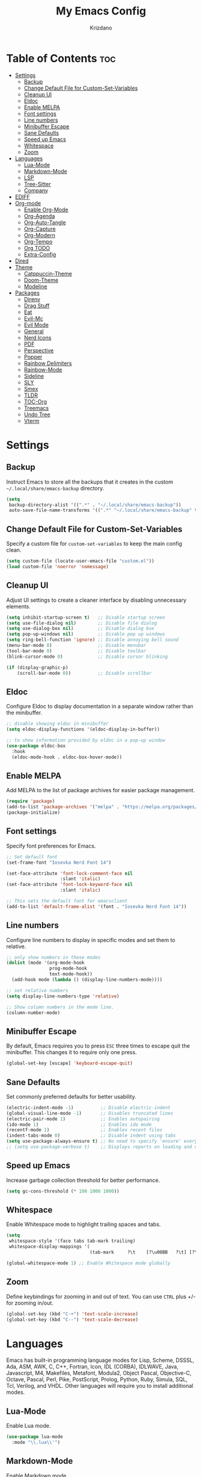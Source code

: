 #+TITLE: My Emacs Config
#+AUTHOR: Krizdano
#+PROPERTY: header-args :tangle ~/.config/emacs/init.el
#+auto_tangle: t
#+DESCRIPTION: My personal Emacs configuration
#+STARTUP: overview

* Table of Contents :toc:
- [[#settings][Settings]]
  - [[#backup][Backup]]
  - [[#change-default-file-for-custom-set-variables][Change Default File for Custom-Set-Variables]]
  - [[#cleanup-ui][Cleanup UI]]
  - [[#eldoc][Eldoc]]
  - [[#enable-melpa][Enable MELPA]]
  - [[#font-settings][Font settings]]
  - [[#line-numbers][Line numbers]]
  - [[#minibuffer-escape][Minibuffer Escape]]
  - [[#sane-defaults][Sane Defaults]]
  - [[#speed-up-emacs][Speed up Emacs]]
  - [[#whitespace][Whitespace]]
  - [[#zoom][Zoom]]
- [[#languages][Languages]]
  - [[#lua-mode][Lua-Mode]]
  - [[#markdown-mode][Markdown-Mode]]
  - [[#lsp][LSP]]
  - [[#tree-sitter][Tree-Sitter]]
  - [[#company][Company]]
- [[#ediff][EDIFF]]
- [[#org-mode][Org-mode]]
  - [[#enable-org-mode][Enable Org-Mode]]
  - [[#org-agenda][Org-Agenda]]
  - [[#org-auto-tangle][Org-Auto-Tangle]]
  - [[#org-capture][Org-Capture]]
  - [[#org-modern][Org-Modern]]
  - [[#org-tempo][Org-Tempo]]
  - [[#org-todo][Org TODO]]
  - [[#extra-config][Extra-Config]]
- [[#dired][Dired]]
- [[#theme][Theme]]
  - [[#catppuccin-theme][Catppuccin-Theme]]
  - [[#doom-theme][Doom-Theme]]
  - [[#modeline][Modeline]]
- [[#packages][Packages]]
  - [[#direnv][Direnv]]
  - [[#drag-stuff][Drag Stuff]]
  - [[#eat][Eat]]
  - [[#evil-mc][Evil-Mc]]
  - [[#evil-mode][Evil Mode]]
  - [[#general][General]]
  - [[#nerd-icons][Nerd Icons]]
  - [[#pdf][PDF]]
  - [[#perspective][Perspective]]
  - [[#popper][Popper]]
  - [[#rainbow-delimiters][Rainbow Delimiters]]
  - [[#rainbow-mode][Rainbow-Mode]]
  - [[#sideline][Sideline]]
  - [[#sly][SLY]]
  - [[#smex][Smex]]
  - [[#tldr][TLDR]]
  - [[#toc-org][TOC-Org]]
  - [[#treemacs][Treemacs]]
  - [[#undo-tree][Undo Tree]]
  - [[#vterm][Vterm]]

* Settings
** Backup
Instruct Emacs to store all the backups that it creates in the custom =~/.local/share/emacs-backup= directory.

#+begin_src emacs-lisp
  (setq
   backup-directory-alist '((".*" . "~/.local/share/emacs-backup"))
   auto-save-file-name-transforms '((".*" "~/.local/share/emacs-backup" t)))
#+end_src

** Change Default File for Custom-Set-Variables
Specify a custom file for =custom-set-variables= to keep the main config clean.

#+begin_src emacs-lisp
(setq custom-file (locate-user-emacs-file "custom.el"))
(load custom-file 'noerror 'nomessage)
#+end_src

** Cleanup UI
Adjust UI settings to create a cleaner interface by disabling unnecessary elements.

#+begin_src emacs-lisp
  (setq inhibit-startup-screen t)   ;; Disable startup screen
  (setq use-file-dialog nil)        ;; Disable file dialog
  (setq use-dialog-box nil)         ;; Disable dialog box
  (setq pop-up-windows nil)         ;; Disable pop up windows
  (setq ring-bell-function 'ignore) ;; Disable annoying bell sound
  (menu-bar-mode 0)                 ;; Disable menubar
  (tool-bar-mode 0)                 ;; Disable toolbar
  (blink-cursor-mode 0)             ;; Disable cursor blinking

  (if (display-graphic-p)
      (scroll-bar-mode 0))          ;; Disable scrollbar
#+end_src

** Eldoc
Configure Eldoc to display documentation in a separate window rather than the minibuffer.

#+begin_src emacs-lisp
  ;; disable showing eldoc in minibuffer
  (setq eldoc-display-functions '(eldoc-display-in-buffer))

  ;; to show information provided by eldoc in a pop-up window
  (use-package eldoc-box
    :hook
    (eldoc-mode-hook . eldoc-box-hover-mode))
#+end_src

** Enable MELPA

Add MELPA to the list of package archives for easier package management.
#+begin_src emacs-lisp
  (require 'package)
  (add-to-list 'package-archives '("melpa" . "https://melpa.org/packages/") t)
  (package-initialize)
#+end_src

** Font settings
Specify font preferences for Emacs.

#+begin_src emacs-lisp
  ;; Set default font
  (set-frame-font "Iosevka Nerd Font 14")

  (set-face-attribute 'font-lock-comment-face nil
                      :slant 'italic)
  (set-face-attribute 'font-lock-keyword-face nil
                      :slant 'italic)

  ;; This sets the default font for emacsclient
  (add-to-list 'default-frame-alist '(font . "Iosevka Nerd Font 14"))
#+end_src

** Line numbers
Configure line numbers to display in specific modes and set them to relative.

#+begin_src emacs-lisp
  ;; only show numbers in these modes
  (dolist (mode '(org-mode-hook
                  prog-mode-hook
                  text-mode-hook))
    (add-hook mode (lambda () (display-line-numbers-mode))))

  ;; set relative numbers
  (setq display-line-numbers-type 'relative)

  ;; Show column numbers in the mode line.
  (column-number-mode)
#+end_src

** Minibuffer Escape
By default, Emacs requires you to press =ESC= three times to escape quit the minibuffer. This changes it to require only one press.

#+begin_src emacs-lisp
  (global-set-key [escape] 'keyboard-escape-quit)
#+end_src

** Sane Defaults
Set commonly preferred defaults for better usability.

#+begin_src emacs-lisp
  (electric-indent-mode -1)          ;; Disable electric-indent
  (global-visual-line-mode -1)       ;; Disables truncated lines
  (electric-pair-mode 1)             ;; Enables autopairing
  (ido-mode 1)                       ;; Enables ido mode
  (recentf-mode 1)                   ;; Enables recent files
  (indent-tabs-mode 0)               ;; Disable indent using tabs
  (setq use-package-always-ensure t) ;; No need to specify 'ensure' every time when using use-package.
  ;; (setq use-package-verbose t)    ;; Displays reports on loading and configuration details.
#+end_src

** Speed up Emacs
Increase garbage collection threshold for better performance.

#+begin_src emacs-lisp
  (setq gc-cons-threshold (* 100 1000 1000))
#+end_src

** Whitespace
Enable Whitespace mode to highlight trailing spaces and tabs.

#+begin_src emacs-lisp
  (setq
   whitespace-style '(face tabs tab-mark trailing)
   whitespace-display-mappings '(
                                 (tab-mark     ?\t    [?\u00BB   ?\t] [?\\ ?\t])))

  (global-whitespace-mode 1) ;; Enable Whitespace mode globally
#+end_src

** Zoom
Define keybindings for zooming in and out of text. You can use =CTRL= plus +/- for zooming in/out.

#+begin_src emacs-lisp
  (global-set-key (kbd "C-+") 'text-scale-increase)
  (global-set-key (kbd "C--") 'text-scale-decrease)
#+end_src

* Languages
Emacs has built-in programming language modes for Lisp, Scheme, DSSSL, Ada, ASM, AWK, C, C++, Fortran, Icon, IDL (CORBA),
IDLWAVE, Java, Javascript, M4, Makefiles, Metafont, Modula2, Object Pascal, Objective-C, Octave, Pascal, Perl, Pike, PostScript,
Prolog, Python, Ruby, Simula, SQL, Tcl, Verilog, and VHDL. Other languages will require you to install additional modes.

** Lua-Mode
Enable Lua mode.

#+begin_src emacs-lisp
  (use-package lua-mode
    :mode "\\.lua\\'")
#+end_src

** Markdown-Mode
Enable Markdown mode.

#+begin_src emacs-lisp
  (use-package markdown-mode
    :mode "\\.md\\'")

#+end_src

** LSP
*** Eglot
[[https://github.com/joaotavora/eglot][Eglot]] is a built-in Emacs client for LSP servers.

#+begin_src emacs-lisp
  (use-package eglot
    :hook
    ((python-ts-mode . eglot-ensure)
     (c-ts-mode . eglot-ensure)
     (rust-ts-mode . eglot-ensure)
     (nix-ts-mode . eglot-ensure)))
#+end_src


** Tree-Sitter
Configure Tree-sitter for improved syntax highlighting.

#+begin_src emacs-lisp
  ;; define sources
  (setq treesit-language-source-alist
        '((rust "https://github.com/tree-sitter/tree-sitter-rust")
          (python "https://github.com/tree-sitter/tree-sitter-python")
          (yaml "https://github.com/ikatyang/tree-sitter-yaml")
          (nix "https://github.com/nix-community/tree-sitter-nix")))

  ;; remap modes to use tss mode
  (setq major-mode-remap-alist
        '(;(c-mode . c-ts-mode)
          (sh-mode . bash-ts-mode)
          (python-mode . python-ts-mode)))

  ;; Set treesit-font-lock-level to 4
  (setq treesit-font-lock-level 4)
#+end_src

*** C
Enable Tree-sitter support for C.

#+begin_src emacs-lisp
  (use-package c-ts-mode
    :mode "\\.c\\'")
#+end_src

*** Nix
Enable Tree-sitter support for Nix.

#+begin_src emacs-lisp
  (use-package nix-ts-mode
    :mode "\\.nix\\'")
#+end_src

*** Rust
Enable Tree-sitter support for Rust.

#+begin_src emacs-lisp
  (use-package rust-ts-mode
    :mode "\\.rs\\'")
#+end_src

*** YAML
Enable Tree-sitter support for YAML.

#+begin_src emacs-lisp
  (use-package yaml-ts-mode
    :mode "\\.yaml\\'")
#+end_src

** Company
[[https://github.com/company-mode/company-mode][Company]] is a text-completion framework for Emacs.

#+begin_src emacs-lisp
  (use-package company
    :after eglot
    :custom
    (company-begin-commands '(self-insert-command))
    (company-idle-delay .1)
    ;; (company-show-numbers t)
    (company-tooltip-align-annotations t)
    (global-company-mode t))

   (use-package company-box
     :after company
     :hook (company-mode . company-box-mode))
#+end_src

* EDIFF
=ediff= is a diff program that is built into Emacs. By default, =ediff= splits files vertically and places the =help= frame in its own window.
This configuration changes this so the two files are splithorizontally and the =help= frame appears as a lower split within the existing window.
Also, the function =my-ediff-hook= sets keys =n= and =e= (vim keys for ~colemak-dh~) for moving to =next= and =prev= diffs. By default, this is set
to =n= and =p=.

#+begin_quote
code stolen from [[https://gitlab.com/dwt1/dotfiles/-/blob/master/.config/emacs/config.org][distrotube's repo]]
#+end_quote

#+begin_src emacs-lisp
  (setq ediff-split-window-function 'split-window-horizontally
        ediff-window-setup-function 'ediff-setup-windows-plain)

  (defun my-ediff-hook ()
    (ediff-setup-keymap)
    (define-key ediff-mode-map "n" 'ediff-next-difference)
    (define-key ediff-mode-map "e" 'ediff-previous-difference))

  (add-hook 'ediff-mode-hook 'my-ediff-hook)
#+end_src

* Org-mode
Settings related to Org mode.
** Enable Org-Mode
Enable Org-mode features and configuration.

#+begin_src emacs-lisp
  (use-package org
    :defer 0
    :config
    (setq org-list-allow-alphabetical t
          org-return-follows-link t
          org-fold-catch-invisible-edits 'show-and-error

          ;; set directories
          org-directory "~/Documents/Org"
          org-journal-dir "~/Documents/Org/journal/")

    ;; indent based on heading level
    (add-hook 'org-mode-hook 'org-indent-mode)
    (org-mode))
#+end_src

** Org-Agenda
Configure org-agenda for managing tasks and schedules.

#+begin_src emacs-lisp
  (use-package org-agenda
    :ensure nil
    :commands org-agenda
    :config
    (setq  org-agenda-files (list "journal/todo.org")
           org-agenda-start-with-log-mode t
           org-log-done 'time
           org-log-into-drawer t))
#+end_src

** Org-Auto-Tangle
[[https://github.com/yilkalargaw/org-auto-tangle][Org-auto-tangle]] is a simple Emacs package that allows you to automatically tangle Org files on save by adding the option =#+auto_tangle:= t in your Org file.

#+begin_src emacs-lisp
  (use-package org-auto-tangle
    :hook (org-mode . org-auto-tangle-mode))
#+end_src

** Org-Capture
Set up org-capture for quick note-taking.

#+begin_src emacs-lisp
  (use-package org-capture
    :ensure nil
    :commands org-capture
    :config
    (setq org-capture-templates
          `(("t" "Tasks/Projects")
            ("tt" "TASK" entry (file+olp "journal/todo.org" "Inbox")
             "* TODO %?\n %U\n %a\n %i" :empty-lines 1)

            ("tp" "PROJECTS" entry (file+olp "journal/todo.org" "Inbox")
             "* PROJECT %?\n %U\n %a\n %i" :empty-lines 1)

            ("ts" "STUDIES" entry (file+olp "journal/todo.org" "Inbox")
             "* STUDIES %?\n %U\n %a\n %i" :empty-lines 1)

            ("tr" "RESOURCES" item (file+olp "journal/resources.org" "Other Stuff")
             "- [[%^{link}][%^{description}]] - *%?*\n %i" :append t)

            ("td" "Cash" table-line (file+headline "journal/invoice.org" "Invoice")
             "| %U | %^{Category} | %^{Amount} | %^{Account} | %^{items} |" :kill-buffer t))))
#+end_src

** Org-Modern
[[https://github.com/minad/org-modern][Org-modern]] implements a modern style for your Org buffers using font locking and text properties.
The package styles headlines, keywords, tables and source blocks. The styling is configurable, you can
enable, disable or modify the style of each syntax element individually via the =org-modern= customization group.

#+begin_src emacs-lisp

  (use-package org-modern
    :hook
    (org-mode . org-modern-mode)
    :config
    (setq org-modern-star "replace"
          org-hide-emphasis-markers t
          org-modern-block-fringe nil
          org-modern-replace-stars "◉○◉○◉"
          org-modern-list '((?+ . "•") (?- . "•"))))
#+end_src


** Org-Tempo
[[https://github.com/dangom/org-mode/blob/master/lisp/org-tempo.el][Org-tempo]] is a module within Org that is disabled by default. =Org-tempo= allows for =<s= followed by =TAB= to expand to a =begin_src= tag.
Other expansions available include:

| Typing the below + TAB | Expands to …                        |
|------------------------+--------------------------------------|
| <a                     | =#+BEGIN_EXPORT ascii= … =#+END_EXPORT= |
| <C                     | =#+BEGIN_COMMENT= … =#+END_COMMENT=     |
| <e                     | =#+BEGIN_EXAMPLE= … =#+END_EXAMPLE=     |
| <E                     | =#+BEGIN_EXPORT= … =#+END_EXPORT=       |
| <h                     | =#+BEGIN_EXPORT html= … =#+END_EXPORT=  |
| <l                     | =#+BEGIN_EXPORT latex= … =#+END_EXPORT= |
| <q                     | =#+BEGIN_QUOTE= … =#+END_QUOTE=         |
| <s                     | =#+BEGIN_SRC= … =#+END_SRC=             |
| <v                     | =#+BEGIN_VERSE= … =#+END_VERSE=         |


#+begin_src emacs-lisp
    (require 'org-tempo)
#+end_src

** Org TODO
Define additional TODO words for Org mode.

#+begin_src emacs-lisp
  (setq
   org-todo-keywords
   '((sequence
      "TODO(t)"          ; day to day tasks
      "PROJECT(p)"       ; Personal projects
      "INPROGRESS(i)"    ; Tasks that are in progress
      "STUDIES(s)"       ; study related
      "|"                ; The pipe necessary to separate "active" states and "inactive" states
      "DONE(d)"          ; Task has been completed
      "CANCELLED(c)")))  ; Task has been cancelled
#+end_src


** Extra-Config
Add extra configurations for Org mode.

#+begin_src emacs-lisp
  ;; The following prevents <> from auto-pairing when electric-pair-mode is on.
  ;; Otherwise, org-tempo is broken when you try to <s TAB...
  (add-hook 'org-mode-hook (lambda ()
                             (setq-local electric-pair-inhibit-predicate
                                         `(lambda (c)
                                            (if (char-equal c ?<) t (,electric-pair-inhibit-predicate c))))))

  (custom-set-faces
   '(org-code ((t (:foreground "#89dceb" :background: nil :slant italic :weight bold))))
   '(org-verbatim ((t (:foreground "#f38ba8" :background: nil :slant italic :weight bold)))))
#+end_src

* Dired
Configure =dired=, a built-in file manager for Emacs.

#+begin_src emacs-lisp
  (use-package dired
    :ensure nil
    :commands (dired dired-jump)
    )

  ;; Install dired open to open files in default applications
  (use-package dired-open
    :after dired evil-collection
    :config
    (evil-collection-define-key 'normal 'dired-mode-map
      "h" 'dired-up-directory
      "l" 'dired-open-file
      "S" 'dired-do-delete
      "p" 'dired-do-rename
      "o" 'dired-open-xdg)
    (setq dired-open-extensions '(("gif" . "imv")
                                  ("jpg" . "imv")
                                  ("jpeg" . "imv")
                                  ("png" . "imv")
                                  ("mp4" . "mpv")
                                  ("mp3" . "mpv")
                                  ("mkv" . "mpv")
                                  ("pdf" . "firefox"))))
#+end_src

Automatically refresh =dired= buffers when files get added or deleted from the directory currently browsing.

#+begin_src emacs-lisp
  (setq global-auto-revert-non-file-buffers t)
#+end_src

* Theme
Settings related to visual themes.

** Catppuccin-Theme
Set the =Catppuccin theme= as the default theme.

#+begin_src emacs-lisp
  (use-package catppuccin-theme
    :config
    (load-theme 'catppuccin t))
#+end_src

** Doom-Theme
Install the =Doom themes= packages.

#+begin_src emacs-lisp
  (use-package doom-themes
    :config
    ;; Global settings (defaults)
    ;;   (setq doom-themes-enable-bold t    ; if nil, bold is universally disabled
    ;;         doom-themes-enable-italic t) ; if nil, italics is universally disabled
    ;;   ;; set default theme to load
    ;;   (load-theme 'doom-tokyo-night t)
    ;;   ;; Corrects (and improves) org-mode's native fontification.
    ;;   (doom-themes-org-config)
    )

#+end_src

** Modeline
Replace the default modeline with [[https://github.com/seagle0128/doom-modeline][Doom Modeline]].

#+begin_src emacs-lisp
  (use-package doom-modeline
    :init (doom-modeline-mode 1)
    :config
    (setq doom-modeline-height 30       ;; sets modeline height
          doom-modeline-bar-width 5     ;; sets right bar width
          doom-modeline-persp-name t    ;; sets perspective name to modeline
          doom-mode-line-persp-icon t)) ;; adds folder icon next to perspective name
#+end_src

* Packages
List of external packages for enhanced functionality.

** Direnv
This package provides [[https://direnv.net/][direnv]] integration for Emacs.

#+begin_src emacs-lisp
  (use-package direnv
    :config
    (setq direnv-always-show-summary nil)
    (direnv-mode))
#+end_src

** Drag Stuff
The [[https://github.com/rejeep/drag-stuff.el][Drag Stuff]] minor mode allows dragging text (words, regions, lines) with M-up, M-down, M-left, and M-right."

#+begin_src emacs-lisp
  (use-package drag-stuff
    :init
    (drag-stuff-global-mode)
    (drag-stuff-define-keys))
#+end_src


** Eat
[[https://codeberg.org/akib/emacs-eat][Eat]] (Emulate A Terminal) is a terminal emulator. It can run most (if not all) full-screen terminal programs, including Emacs.

#+begin_src emacs-lisp
  (use-package eat
    :commands eat)
#+end_src

** Evil-Mc
[[https://github.com/gabesoft/evil-mc][Evil-mc]] is a multiple cursors implementation for Evil mode.

#+begin_src emacs-lisp
  (use-package evil-mc
    :after evil)
#+end_src

** Evil Mode
[[https://github.com/emacs-evil/evil][Evil]] is an extensible vim layer for Emacs.

#+begin_src emacs-lisp
  (use-package evil
    :init
    (setq evil-want-keybinding nil) ;; For evil-collection
    (setq evil-want-vsplit-window-right t)
    (setq evil-want-split-window-below t)

    :config
    ;; Change q and wq to kill buffers instead of emacs
    (evil-ex-define-cmd "q" 'kill-current-buffer)
    (evil-ex-define-cmd "wq" 'save-and-kill-this-buffer)
    (defun save-and-kill-this-buffer()(interactive)(save-buffer)(kill-current-buffer))

    (evil-set-undo-system 'undo-tree)

    ;; Default to insert mode on these buffers
    (evil-set-initial-state 'eat-mode 'insert)
    (evil-set-initial-state 'vterm-mode 'insert)

    (evil-mode))


  (use-package evil-collection
    :after evil
    :config
    (defun my-hjkl-rotation (_mode mode-keymaps &rest _rest)
      (evil-collection-translate-key 'normal mode-keymaps
        "m" "h"
        "n" "j"
        "e" "k"
        "i" "l"
        ";" "p"
        "c" "x"
        "s" "d"
        "S" "D"
        "d" "c"
        "l" "u"
        "u" "i"))

    ;; Called after evil-collection makes its keybindings
    (add-hook 'evil-collection-setup-hook #'my-hjkl-rotation)
    (setq evil-collection-mode-list '(dashboard dired vterm ibuffer agenda help))
    (evil-collection-init))
    #+end_src

*** keybindings for colemak-dh
I have configured Evil keybindings to support =Colemak-DH=.

**** All Modes
Keybindngs specific to all =vim= modes.

#+begin_src emacs-lisp
  (evil-define-key '(motion normal visual) 'global "n" 'evil-next-visual-line)
  (evil-define-key '(motion normal visual) 'global "e" 'evil-previous-visual-line)
  (evil-define-key '(normal motion visual) 'global "i" 'evil-forward-char)
  (evil-define-key '(motion normal visual) 'global "m" 'evil-backward-char)
  (evil-define-key '(motion normal) 'global "j" 'evil-yank)
  (evil-define-key '(motion normal) 'global "J" 'evil-yank-line)
  (evil-define-key '(motion normal) 'global ";" 'evil-paste-after)
  (evil-define-key '(motion normal) 'global ":" 'evil-paste-before)
  (evil-define-key '(motion normal visual) 'global "O" 'evil-ex)
  (evil-define-key '(motion normal) 'global "k" 'evil-search-next)
  (evil-define-key '(motion normal) 'global "K" 'evil-search-previous)
#+end_src

**** Normal-Mode
Keybindings specific to =vim= Normal mode.

#+begin_src emacs-lisp
  (define-key evil-normal-state-map "U" 'evil-insert-line)
  (define-key evil-normal-state-map "u" 'evil-insert)
  (define-key evil-normal-state-map "y" 'evil-open-below)
  (define-key evil-normal-state-map "Y" 'evil-open-above)
  (define-key evil-normal-state-map "p" 'evil-replace)
  (define-key evil-normal-state-map "P" 'evil-enter-replace-state)
  (define-key evil-normal-state-map "c" 'evil-delete-char)
  (define-key evil-normal-state-map "C" 'evil-delete-backward-char)
  (define-key evil-normal-state-map "s" 'evil-delete)
  (define-key evil-normal-state-map "S" 'evil-delete-line)
  (define-key evil-normal-state-map "d" 'evil-change)
  (define-key evil-normal-state-map "D" 'evil-change-line)
  (define-key evil-normal-state-map "x" 'evil-toggle-fold)

  ;; undo
  (define-key evil-normal-state-map "l" 'evil-undo)
  (define-key evil-normal-state-map "\C-p" 'evil-redo)
#+end_src

**** Visual-Mode
Keybindings specific to =vim= Visual mode.

#+begin_src emacs-lisp
  (define-key evil-visual-state-map (kbd "l") 'evil-downcase)
  (define-key evil-visual-state-map (kbd "L") 'evil-upcase)
  (define-key evil-visual-state-map (kbd "u") 'evil-insert)
  (define-key evil-visual-state-map (kbd "u")  evil-inner-text-objects-map)
#+end_src

**** Motion
Keybindings specific to =vim= motions.

#+begin_src emacs-lisp
  (define-key evil-motion-state-map "z" 'evil-backward-word-begin)
  (define-key evil-motion-state-map "Z" 'evil-backward-word-begin)
  (define-key evil-motion-state-map "f" 'evil-forward-word-end)
  (define-key evil-motion-state-map "F" 'evil-forward-word-end)
  (define-key evil-motion-state-map "t" 'evil-find-char)
  (define-key evil-motion-state-map "T" 'evil-find-char-backward)
#+end_src

**** Window Management
Keybindings for window management.

#+begin_src emacs-lisp
  (define-key evil-normal-state-map "M" 'evil-window-left)
  (define-key evil-normal-state-map "I" 'evil-window-right)
  (define-key evil-normal-state-map "N" 'evil-window-down)
  (define-key evil-normal-state-map "E" 'evil-window-up)
  (define-key evil-normal-state-map "H" 'evil-window-split)
  (define-key evil-normal-state-map "R" 'evil-window-vsplit)
#+end_src

**** Comment or Uncomment
Keybinding for commenting/uncommenting lines.

#+begin_src emacs-lisp
  (define-key evil-visual-state-map "gd" 'comment-or-uncomment-region)
  (define-key evil-normal-state-map "gd" 'comment-line)
#+end_src

**** Operator-Pending-State
Keybindings specific to operator-pending-state.

#+begin_src emacs-lisp
  (define-key evil-operator-state-map "i" nil)
  (define-key evil-operator-state-map "u" evil-inner-text-objects-map)
#+end_src

**** Disable specific keybindigs.

#+begin_src emacs-lisp
  (define-key evil-normal-state-map "z" nil)
  (define-key evil-normal-state-map "Z" nil)

  (define-key evil-motion-state-map (kbd "RET") nil)
  (define-key evil-motion-state-map (kbd "SPC") nil)
  (define-key evil-motion-state-map (kbd "TAB") nil)
#+end_src

** General
[[https://github.com/noctuid/general.el][General]] simplifies keybinding in Emacs for both evil and non-evil users.

#+begin_src emacs-lisp
  (use-package general
    :config
    (general-evil-setup)

    (general-create-definer leader-key
      :states 'normal
      :keymaps 'override
      :prefix "SPC"
      :global-prefix "M-SPC")

    (leader-key
      "." 'find-file
      "n" 'previous-buffer
      "e" 'next-buffer
      "u" 'ibuffer
      "l" 'undo-tree-visualize
      "f" 'eval-region
      "a" 'async-shell-command
      "q" 'evil-quit
      "w" 'kill-buffer
      "x" 'multi-vterm-dedicated-toggle
      "b" 'vterm
      "RET" 'evil-toggle-fold
      "p" 'recentf-open-files
      "m" 'eldoc-box-help-at-point
      "t" 'compile
      "r" 'maximize-window
      "s" '(lambda () (interactive) (dired "."))
      "i" '(lambda () (interactive) (load-file "~/.config/emacs/init.el"))
      "d" '(lambda () (interactive) (find-file "~/.config/nixconfig/docs/emacs-config.org"))
      "k" '(lambda () (interactive) (find-file "~/Documents/Org/journal/index.org"))

      ;; org
      "y a" 'org-agenda
      "y d" 'org-capture

      ;;perspective config
      "; r" 'persp-switch
      "; e" 'persp-kill
      "1" '(lambda () (interactive) (persp-switch-by-number 1))
      "2" '(lambda () (interactive) (persp-switch-by-number 2))
      "3" '(lambda () (interactive) (persp-switch-by-number 3))
      "4" '(lambda () (interactive) (persp-switch-by-number 4))
      "5" '(lambda () (interactive) (persp-switch-by-number 5))
      "6" '(lambda () (interactive) (persp-switch-by-number 6))
      "SPC" 'smex))
#+end_src

** Nerd Icons
[[https://github.com/rainstormstudio/nerd-icons.el][Nerd-icons]] is a library for easily using [[https://github.com/ryanoasis/nerd-fonts][Nerd Font]] icons inside Emacs. It works on both GUI and terminal.

#+begin_src emacs-lisp
  (use-package nerd-icons
    :config
    (setq nerd-icons-font-family "Iosevka Nerd Font"))
#+end_src

** PDF
[[https://github.com/vedang/pdf-tools][pdf-tools]] allows viewing PDF files within Emacs using the [[https://poppler.freedesktop.org/][Poppler]] library, enabling modifications as well.

#+begin_src emacs-lisp
  (use-package pdf-tools
    :defer t
    :mode "\\.pdf\\'"
    :bind (:map pdf-view-mode-map
                ("n" . pdf-view-next-line-or-next-page)
                ("e" . pdf-view-previous-line-or-previous-page)
                ("C-=" . pdf-view-enlarge)
                ("C--" . pdf-view-shrink))
    :init
    (pdf-loader-install)
    :config (add-to-list 'revert-without-query ".pdf"))
#+end_src

** Perspective
[[https://github.com/nex3/perspective-el][Perspective]] enables multiple named workspaces in Emacs, akin to multiple desktops in window managers.

#+begin_quote
Code stolen from [[https://gitlab.com/dwt1/dotfiles/-/blob/master/.config/emacs/config.org][distrotube's repo]].
#+end_quote

#+begin_src emacs-lisp
  (use-package perspective
    :custom
    ;;disable warning message for not setting persp-mode-prefix-key
    (persp-mode-prefix-key (kbd "C-c M-p"))
    :init
    (persp-mode)
    :config
    (setq persp-state-default-file "~/.config/emacs/sessions"))

  ;;group buffers by persp-name in ibuffer
  (add-hook 'ibuffer-hook
            (lambda ()
              (persp-ibuffer-set-filter-groups)
              (unless (eq ibuffer-sorting-mode 'alphabetic)
                (ibuffer-do-sort-by-alphabetic))))
#+end_src

** Popper
[[https://github.com/karthink/popper][Popper]] is an Emacs minor-mode to summon and dismiss buffers easily.

#+begin_src emacs-lisp
  (use-package popper
    :init
    (setq popper-reference-buffers
          '("\\*Messages\\*"
            "Output\\*$"
            "\\*Async Shell Command\\*"
            help-mode))
    :config
    (popper-mode +1)
    (popper-echo-mode +1))                ; For echo area hints
#+end_src

** Rainbow Delimiters
Adds rainbow colors to parentheses and brackets.

#+begin_src emacs-lisp
  (use-package rainbow-delimiters
    :hook ((prog-mode . rainbow-delimiters-mode)))
#+end_src

** Rainbow-Mode
Displays the actual color as a background for any hex color value. This code block enables rainbow-mode
in all programming modes (prog-mode) as well as org-mode.

#+begin_src emacs-lisp
  (use-package rainbow-mode
    :hook org-mode prog-mode
    :config
    (rainbow-mode)
    )
#+end_src

** Sideline
[[https://github.com/emacs-sideline/sideline][Sideline]] is a library that provides the frontend UI to display information either on the left/right side of the buffer window.

#+begin_src emacs-lisp
  (use-package sideline
    :hook (eglot-managed-mode . sideline-mode))

#+end_src

*** Sideline-Flymake
[[https://github.com/emacs-sideline/sideline-flymake][Sideline-flymake]] displays error messages similarly to how VS Code does, using [[https://github.com/emacs-sideline/sideline][Sideline]].

#+begin_src emacs-lisp
  ;;shows errors like vs code using sideline
  (use-package sideline-flymake
    :after sideline)
  (setq sideline-backends-skip-current-line t
        sideline-order-left 'down
        sideline-order-right 'up
        sideline-format-left "%s   "
        sideline-format-right "   %s"
        sideline-priority 100
        sideline-display-backend-name t
        sideline-backends-right '((sideline-flymake)
                                  (sideline-blame . down)))
#+end_src

*** Sideline-Blame
[[https://github.com/emacs-sideline/sideline-blame][Sideline-blame]] shows git blame messages alongside your code using [[https://github.com/emacs-sideline/sideline][Sideline]].

#+begin_src emacs-lisp
  ;; show git logs using sideline
  (use-package sideline-blame
    :after sideline)
#+end_src

** SLY
[[https://github.com/joaotavora/sly][SLY]] is a Common Lisp IDE for Emacs.

#+begin_src emacs-lisp
  (use-package sly)
#+end_src

** Smex
[[https://github.com/nonsequitur/smex][Smex]] is a M-x enhancement for Emacs. Built on top of Ido, it provides a convenient interface to your recently
and most frequently used commands. And to all the other commands, too.

#+begin_src emacs-lisp
  (use-package smex)
#+end_src

** TLDR
[[https://github.com/tldr-pages/tldr][tldr]] client for accessing TLDR pages directly within Emacs.

#+begin_src emacs-lisp
  (use-package tldr
    :commands tldr)
#+end_src

** TOC-Org
[[https://github.com/snosov1/toc-org][Toc-org]] is an Emacs utility that maintains an up-to-date table of contents in org files without the need for exporting, useful primarily for README files.

#+begin_src emacs-lisp
  (use-package toc-org
    :commands toc-org-enable
    :hook (org-mode . toc-org-mode))
#+end_src

** Treemacs
[[https://github.com/Alexander-Miller/treemacs][Treemacs]] is a tree layout file explorer for Emacs.

#+begin_src emacs-lisp
  (use-package treemacs)
#+end_src

** Undo Tree
[[https://gitlab.com/tsc25/undo-tree][Undo tree]] replaces Emacs undo system with a system that treats undo history as a branching tree of changes.

#+begin_src emacs-lisp
  (use-package undo-tree
    :config
    (global-undo-tree-mode)
    (setq undo-tree-autosave-history nil)
    (setq undo-tree-history-directory-alist '(("." . "~/.local/share/emacs-backup/undo"))))
#+end_src

** Vterm
[[https://github.com/akermu/emacs-libvterm][Vterm]] is a terminal emulator inside Emacs based on [[https://github.com/neovim/libvterm][libvterm]], a C library.

#+begin_src emacs-lisp
  (use-package vterm
    :commands vterm)
#+end_src

*** Multi-Vterm
[[https://github.com/suonlight/multi-vterm][Multi-vterm]] helps to manage multiple =vterm= buffers inside Emacs.

#+begin_src emacs-lisp
  (use-package multi-vterm
    :config
    (setq multi-vterm-dedicated-window-height-percent 50))
#+end_src

